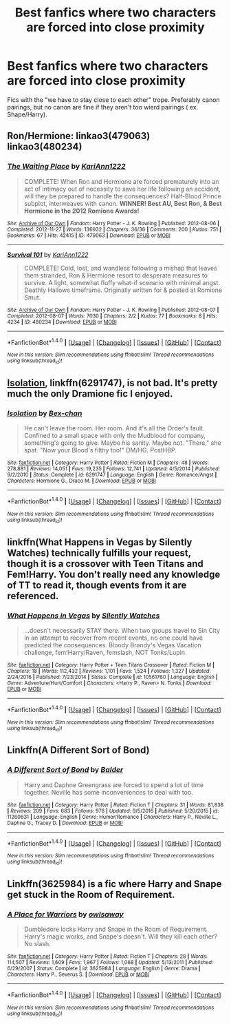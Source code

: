 #+TITLE: Best fanfics where two characters are forced into close proximity

* Best fanfics where two characters are forced into close proximity
:PROPERTIES:
:Author: KingGage
:Score: 9
:DateUnix: 1488054246.0
:DateShort: 2017-Feb-25
:FlairText: Request
:END:
Fics with the "we have to stay close to each other" trope. Preferably canon pairings, but no canon are fine if they aren't too wierd pairings ( ex. Shape/Harry).


** Ron/Hermione: linkao3(479063) linkao3(480234)
:PROPERTIES:
:Score: 3
:DateUnix: 1488062893.0
:DateShort: 2017-Feb-26
:END:

*** [[http://archiveofourown.org/works/479063][*/The Waiting Place/*]] by [[http://www.archiveofourown.org/users/KariAnn1222/pseuds/KariAnn1222][/KariAnn1222/]]

#+begin_quote
  COMPLETE! When Ron and Hermione are forced prematurely into an act of intimacy out of necessity to save her life following an accident, will they be prepared to handle the consequences? Half-Blood Prince subplot, interweaves with canon. **WINNER! Best AU, Best Ron, & Best Hermione in the 2012 Romione Awards!**
#+end_quote

^{/Site/: [[http://www.archiveofourown.org/][Archive of Our Own]] *|* /Fandom/: Harry Potter - J. K. Rowling *|* /Published/: 2012-08-06 *|* /Completed/: 2012-11-27 *|* /Words/: 136932 *|* /Chapters/: 36/36 *|* /Comments/: 200 *|* /Kudos/: 751 *|* /Bookmarks/: 67 *|* /Hits/: 42415 *|* /ID/: 479063 *|* /Download/: [[http://archiveofourown.org/downloads/Ka/KariAnn1222/479063/The%20Waiting%20Place.epub?updated_at=1387628734][EPUB]] or [[http://archiveofourown.org/downloads/Ka/KariAnn1222/479063/The%20Waiting%20Place.mobi?updated_at=1387628734][MOBI]]}

--------------

[[http://archiveofourown.org/works/480234][*/Survival 101/*]] by [[http://www.archiveofourown.org/users/KariAnn1222/pseuds/KariAnn1222][/KariAnn1222/]]

#+begin_quote
  COMPLETE! Cold, lost, and wandless following a mishap that leaves them stranded, Ron & Hermione resort to desperate measures to survive. A light, somewhat fluffy what-if scenario with minimal angst. Deathly Hallows timeframe. Originally written for & posted at Romione Smut.
#+end_quote

^{/Site/: [[http://www.archiveofourown.org/][Archive of Our Own]] *|* /Fandom/: Harry Potter - J. K. Rowling *|* /Published/: 2012-08-07 *|* /Completed/: 2012-08-07 *|* /Words/: 7030 *|* /Chapters/: 2/2 *|* /Kudos/: 77 *|* /Bookmarks/: 6 *|* /Hits/: 4234 *|* /ID/: 480234 *|* /Download/: [[http://archiveofourown.org/downloads/Ka/KariAnn1222/480234/Survival%20101.epub?updated_at=1387581559][EPUB]] or [[http://archiveofourown.org/downloads/Ka/KariAnn1222/480234/Survival%20101.mobi?updated_at=1387581559][MOBI]]}

--------------

*FanfictionBot*^{1.4.0} *|* [[[https://github.com/tusing/reddit-ffn-bot/wiki/Usage][Usage]]] | [[[https://github.com/tusing/reddit-ffn-bot/wiki/Changelog][Changelog]]] | [[[https://github.com/tusing/reddit-ffn-bot/issues/][Issues]]] | [[[https://github.com/tusing/reddit-ffn-bot/][GitHub]]] | [[[https://www.reddit.com/message/compose?to=tusing][Contact]]]

^{/New in this version: Slim recommendations using/ ffnbot!slim! /Thread recommendations using/ linksub(thread_id)!}
:PROPERTIES:
:Author: FanfictionBot
:Score: 2
:DateUnix: 1488062899.0
:DateShort: 2017-Feb-26
:END:


** [[https://www.fanfiction.net/s/6291747/1/Isolation][Isolation]], linkffn(6291747), is not bad. It's pretty much the only Dramione fic I enjoyed.
:PROPERTIES:
:Author: InquisitorCOC
:Score: 2
:DateUnix: 1488055222.0
:DateShort: 2017-Feb-26
:END:

*** [[http://www.fanfiction.net/s/6291747/1/][*/Isolation/*]] by [[https://www.fanfiction.net/u/491287/Bex-chan][/Bex-chan/]]

#+begin_quote
  He can't leave the room. Her room. And it's all the Order's fault. Confined to a small space with only the Mudblood for company, something's going to give. Maybe his sanity. Maybe not. "There," she spat. "Now your Blood's filthy too!" DM/HG. PostHBP.
#+end_quote

^{/Site/: [[http://www.fanfiction.net/][fanfiction.net]] *|* /Category/: Harry Potter *|* /Rated/: Fiction M *|* /Chapters/: 48 *|* /Words/: 278,881 *|* /Reviews/: 14,051 *|* /Favs/: 19,235 *|* /Follows/: 12,741 *|* /Updated/: 4/5/2014 *|* /Published/: 9/2/2010 *|* /Status/: Complete *|* /id/: 6291747 *|* /Language/: English *|* /Genre/: Romance/Angst *|* /Characters/: Hermione G., Draco M. *|* /Download/: [[http://www.ff2ebook.com/old/ffn-bot/index.php?id=6291747&source=ff&filetype=epub][EPUB]] or [[http://www.ff2ebook.com/old/ffn-bot/index.php?id=6291747&source=ff&filetype=mobi][MOBI]]}

--------------

*FanfictionBot*^{1.4.0} *|* [[[https://github.com/tusing/reddit-ffn-bot/wiki/Usage][Usage]]] | [[[https://github.com/tusing/reddit-ffn-bot/wiki/Changelog][Changelog]]] | [[[https://github.com/tusing/reddit-ffn-bot/issues/][Issues]]] | [[[https://github.com/tusing/reddit-ffn-bot/][GitHub]]] | [[[https://www.reddit.com/message/compose?to=tusing][Contact]]]

^{/New in this version: Slim recommendations using/ ffnbot!slim! /Thread recommendations using/ linksub(thread_id)!}
:PROPERTIES:
:Author: FanfictionBot
:Score: 3
:DateUnix: 1488055286.0
:DateShort: 2017-Feb-26
:END:


** linkffn(What Happens in Vegas by Silently Watches) technically fulfills your request, though it is a crossover with Teen Titans and Fem!Harry. You don't really need any knowledge of TT to read it, though events from it are referenced.
:PROPERTIES:
:Author: Galuran
:Score: 2
:DateUnix: 1488065601.0
:DateShort: 2017-Feb-26
:END:

*** [[http://www.fanfiction.net/s/10561760/1/][*/What Happens in Vegas/*]] by [[https://www.fanfiction.net/u/4036441/Silently-Watches][/Silently Watches/]]

#+begin_quote
  ...doesn't necessarily STAY there. When two groups travel to Sin City in an attempt to recover from recent events, no one could have predicted the consequences. Bloody Brandy's Vegas Vacation challenge, fem!Harry/Raven, femslash, NOT Tonks/Lupin
#+end_quote

^{/Site/: [[http://www.fanfiction.net/][fanfiction.net]] *|* /Category/: Harry Potter + Teen Titans Crossover *|* /Rated/: Fiction M *|* /Chapters/: 18 *|* /Words/: 112,432 *|* /Reviews/: 1,101 *|* /Favs/: 1,524 *|* /Follows/: 1,327 *|* /Updated/: 2/24/2016 *|* /Published/: 7/23/2014 *|* /Status/: Complete *|* /id/: 10561760 *|* /Language/: English *|* /Genre/: Adventure/Hurt/Comfort *|* /Characters/: <Harry P., Raven> N. Tonks *|* /Download/: [[http://www.ff2ebook.com/old/ffn-bot/index.php?id=10561760&source=ff&filetype=epub][EPUB]] or [[http://www.ff2ebook.com/old/ffn-bot/index.php?id=10561760&source=ff&filetype=mobi][MOBI]]}

--------------

*FanfictionBot*^{1.4.0} *|* [[[https://github.com/tusing/reddit-ffn-bot/wiki/Usage][Usage]]] | [[[https://github.com/tusing/reddit-ffn-bot/wiki/Changelog][Changelog]]] | [[[https://github.com/tusing/reddit-ffn-bot/issues/][Issues]]] | [[[https://github.com/tusing/reddit-ffn-bot/][GitHub]]] | [[[https://www.reddit.com/message/compose?to=tusing][Contact]]]

^{/New in this version: Slim recommendations using/ ffnbot!slim! /Thread recommendations using/ linksub(thread_id)!}
:PROPERTIES:
:Author: FanfictionBot
:Score: 2
:DateUnix: 1488065633.0
:DateShort: 2017-Feb-26
:END:


** Linkffn(A Different Sort of Bond)
:PROPERTIES:
:Author: Ch1pp
:Score: 2
:DateUnix: 1488097827.0
:DateShort: 2017-Feb-26
:END:

*** [[http://www.fanfiction.net/s/11260631/1/][*/A Different Sort of Bond/*]] by [[https://www.fanfiction.net/u/3139716/Balder][/Balder/]]

#+begin_quote
  Harry and Daphne Greengrass are forced to spend a lot of time together. Neville has some inconveniences to deal with too.
#+end_quote

^{/Site/: [[http://www.fanfiction.net/][fanfiction.net]] *|* /Category/: Harry Potter *|* /Rated/: Fiction T *|* /Chapters/: 31 *|* /Words/: 81,838 *|* /Reviews/: 209 *|* /Favs/: 683 *|* /Follows/: 976 *|* /Updated/: 9/5/2016 *|* /Published/: 5/20/2015 *|* /id/: 11260631 *|* /Language/: English *|* /Genre/: Humor/Romance *|* /Characters/: Harry P., Neville L., Daphne G., Tracey D. *|* /Download/: [[http://www.ff2ebook.com/old/ffn-bot/index.php?id=11260631&source=ff&filetype=epub][EPUB]] or [[http://www.ff2ebook.com/old/ffn-bot/index.php?id=11260631&source=ff&filetype=mobi][MOBI]]}

--------------

*FanfictionBot*^{1.4.0} *|* [[[https://github.com/tusing/reddit-ffn-bot/wiki/Usage][Usage]]] | [[[https://github.com/tusing/reddit-ffn-bot/wiki/Changelog][Changelog]]] | [[[https://github.com/tusing/reddit-ffn-bot/issues/][Issues]]] | [[[https://github.com/tusing/reddit-ffn-bot/][GitHub]]] | [[[https://www.reddit.com/message/compose?to=tusing][Contact]]]

^{/New in this version: Slim recommendations using/ ffnbot!slim! /Thread recommendations using/ linksub(thread_id)!}
:PROPERTIES:
:Author: FanfictionBot
:Score: 2
:DateUnix: 1488097860.0
:DateShort: 2017-Feb-26
:END:


** Linkffn(3625984) is a fic where Harry and Snape get stuck in the Room of Requirement.
:PROPERTIES:
:Author: choconthemind
:Score: 2
:DateUnix: 1488176851.0
:DateShort: 2017-Feb-27
:END:

*** [[http://www.fanfiction.net/s/3625984/1/][*/A Place for Warriors/*]] by [[https://www.fanfiction.net/u/1177325/owlsaway][/owlsaway/]]

#+begin_quote
  Dumbledore locks Harry and Snape in the Room of Requirement. Harry's magic works, and Snape's doesn't. Will they kill each other? No slash.
#+end_quote

^{/Site/: [[http://www.fanfiction.net/][fanfiction.net]] *|* /Category/: Harry Potter *|* /Rated/: Fiction T *|* /Chapters/: 28 *|* /Words/: 114,507 *|* /Reviews/: 1,609 *|* /Favs/: 1,967 *|* /Follows/: 1,068 *|* /Updated/: 5/13/2011 *|* /Published/: 6/29/2007 *|* /Status/: Complete *|* /id/: 3625984 *|* /Language/: English *|* /Genre/: Drama *|* /Characters/: Harry P., Severus S. *|* /Download/: [[http://www.ff2ebook.com/old/ffn-bot/index.php?id=3625984&source=ff&filetype=epub][EPUB]] or [[http://www.ff2ebook.com/old/ffn-bot/index.php?id=3625984&source=ff&filetype=mobi][MOBI]]}

--------------

*FanfictionBot*^{1.4.0} *|* [[[https://github.com/tusing/reddit-ffn-bot/wiki/Usage][Usage]]] | [[[https://github.com/tusing/reddit-ffn-bot/wiki/Changelog][Changelog]]] | [[[https://github.com/tusing/reddit-ffn-bot/issues/][Issues]]] | [[[https://github.com/tusing/reddit-ffn-bot/][GitHub]]] | [[[https://www.reddit.com/message/compose?to=tusing][Contact]]]

^{/New in this version: Slim recommendations using/ ffnbot!slim! /Thread recommendations using/ linksub(thread_id)!}
:PROPERTIES:
:Author: FanfictionBot
:Score: 2
:DateUnix: 1488176870.0
:DateShort: 2017-Feb-27
:END:
